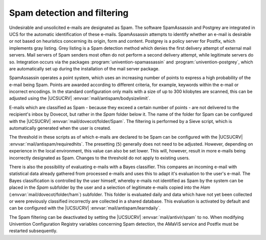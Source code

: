 .. _mail-spam:

Spam detection and filtering
============================

Undesirable and unsolicited e-mails are designated as Spam. The software
SpamAssassin and Postgrey are integrated in UCS for the automatic identification
of these e-mails. SpamAssassin attempts to identify whether an e-mail is
desirable or not based on heuristics concerning its origin, form and content.
Postgrey is a policy server for Postfix, which implements gray listing. Grey
listing is a Spam detection method which denies the first delivery attempt of
external mail servers. Mail servers of Spam senders most often do not perform a
second delivery attempt, while legitimate servers do so. Integration occurs via
the packages :program:`univention-spamassassin` and
:program:`univention-postgrey`, which are automatically set up during the
installation of the mail server package.

SpamAssassin operates a point system, which uses an increasing number of points
to express a high probability of the e-mail being Spam. Points are awarded
according to different criteria, for example, keywords within the e-mail or
incorrect encodings. In the standard configuration only mails with a size of up
to 300 kilobytes are scanned, this can be adjusted using the |UCSUCRV|
:envvar:`mail/antispam/bodysizelimit`.

E-mails which are classified as Spam - because they exceed a certain number of
points - are not delivered to the recipient's inbox by Dovecot, but rather in
the *Spam* folder below it. The name of the folder for Spam can be configured
with the |UCSUCRV| :envvar:`mail/dovecot/folder/Spam`. The filtering is
performed by a Sieve script, which is automatically generated when the user is
created.

The threshold in these scripts as of which e-mails are declared to be Spam can
be configured with the |UCSUCRV| :envvar:`mail/antispam/requiredhits`. The
presetting (``5``) generally does not need to be adjusted. However, depending
on experience in the local environment, this value can also be set lower. This
will, however, result in more e-mails being incorrectly designated as Spam.
Changes to the threshold do not apply to existing users.

There is also the possibility of evaluating e-mails with a Bayes classifier.
This compares an incoming e-mail with statistical data already gathered from
processed e-mails and uses this to adapt it's evaluation to the user's e-mail.
The Bayes classification is controlled by the user himself, whereby e-mails not
identified as Spam by the system can be placed in the *Spam* subfolder by the
user and a selection of legitimate e-mails copied into the *Ham*
(:envvar:`mail/dovecot/folder/ham`) subfolder. This folder is evaluated daily
and data which have not yet been collected or were previously classified
incorrectly are collected in a shared database. This evaluation is activated by
default and can be configured with the |UCSUCRV|
:envvar:`mail/antispam/learndaily`.

The Spam filtering can be deactivated by setting the |UCSUCRV|
:envvar:`mail/antivir/spam` to ``no``. When modifying Univention Configuration
Registry variables concerning Spam detection, the AMaViS service and Postfix
must be restarted subsequently.
